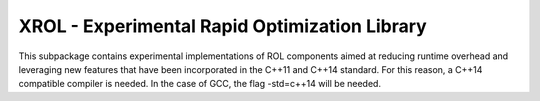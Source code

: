XROL - Experimental Rapid Optimization Library 
----------------------------------------------

This subpackage contains experimental implementations of ROL 
components aimed at reducing runtime overhead and leveraging
new features that have been incorporated in the C++11 and 
C++14 standard. For this reason, a C++14 compatible compiler 
is needed. In the case of GCC, the flag -std=c++14 will be 
needed.
